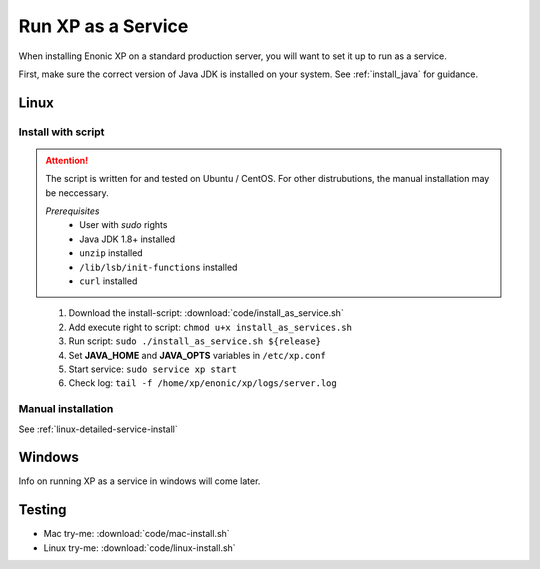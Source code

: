 .. _bootservice:

Run XP as a Service
===================

When installing Enonic XP on a standard production server, you will want to set it up to run as a service.

First, make sure the correct version of Java JDK is installed on your system. See :ref:`install_java` for guidance.

Linux
-----

Install with script
*******************

.. ATTENTION::
	The script is written for and tested on Ubuntu / CentOS. For other distrubutions, the manual installation may be neccessary.

	*Prerequisites*
		* User with *sudo* rights
		* Java JDK 1.8+ installed
		* ``unzip`` installed
		* ``/lib/lsb/init-functions`` installed
		* ``curl`` installed
..


 #. Download the install-script: :download:`code/install_as_service.sh`
 #. Add execute right to script: ``chmod u+x install_as_services.sh``
 #. Run script: ``sudo ./install_as_service.sh ${release}``
 #. Set **JAVA_HOME** and **JAVA_OPTS** variables in ``/etc/xp.conf``
 #. Start service: ``sudo service xp start``
 #. Check log: ``tail -f /home/xp/enonic/xp/logs/server.log``

Manual installation
*******************

See :ref:`linux-detailed-service-install`




Windows
-------

Info on running XP as a service in windows will come later.


Testing
-------

* Mac try-me: :download:`code/mac-install.sh`
* Linux try-me: :download:`code/linux-install.sh`